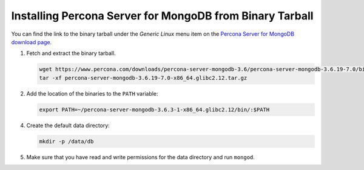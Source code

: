 .. _tarball:

=========================================================
Installing Percona Server for MongoDB from Binary Tarball
=========================================================

You can find the link to the binary tarball under the *Generic Linux* menu item on the 
`Percona Server for MongoDB download page <https://www.percona.com/downloads/percona-server-mongodb-3.6/>`_.

1. Fetch and extract the binary tarball.
   
   .. code-block:: bash

      wget https://www.percona.com/downloads/percona-server-mongodb-3.6/percona-server-mongodb-3.6.19-7.0/binary/tarball/percona-server-mongodb-3.6.19-7.0-x86_64.glibc2.12.tar.gz
      tar -xf percona-server-mongodb-3.6.19-7.0-x86_64.glibc2.12.tar.gz

2. Add the location of the binaries to the ``PATH`` variable:

   .. code-block:: bash

      export PATH=~/percona-server-mongodb-3.6.3-1-x86_64.glibc2.12/bin/:$PATH

4. Create the default data directory:

   .. code-block:: bash

      mkdir -p /data/db

5. Make sure that you have read and write permissions for the data directory
   and run ``mongod``.

